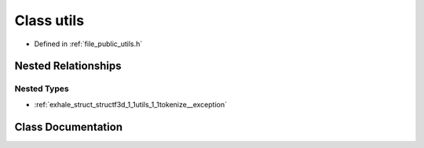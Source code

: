 .. _exhale_class_classf3d_1_1utils:

Class utils
===========

- Defined in :ref:`file_public_utils.h`


Nested Relationships
--------------------


Nested Types
************

- :ref:`exhale_struct_structf3d_1_1utils_1_1tokenize__exception`


Class Documentation
-------------------


.. doxygenclass:: f3d::utils
   :project: libf3d
   :members:
   :protected-members:
   :undoc-members: